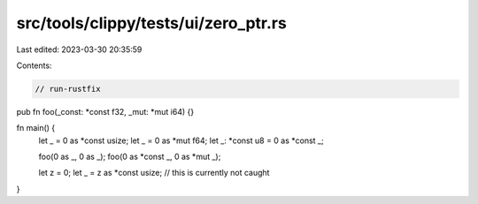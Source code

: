 src/tools/clippy/tests/ui/zero_ptr.rs
=====================================

Last edited: 2023-03-30 20:35:59

Contents:

.. code-block:: rs

    // run-rustfix
pub fn foo(_const: *const f32, _mut: *mut i64) {}

fn main() {
    let _ = 0 as *const usize;
    let _ = 0 as *mut f64;
    let _: *const u8 = 0 as *const _;

    foo(0 as _, 0 as _);
    foo(0 as *const _, 0 as *mut _);

    let z = 0;
    let _ = z as *const usize; // this is currently not caught
}


